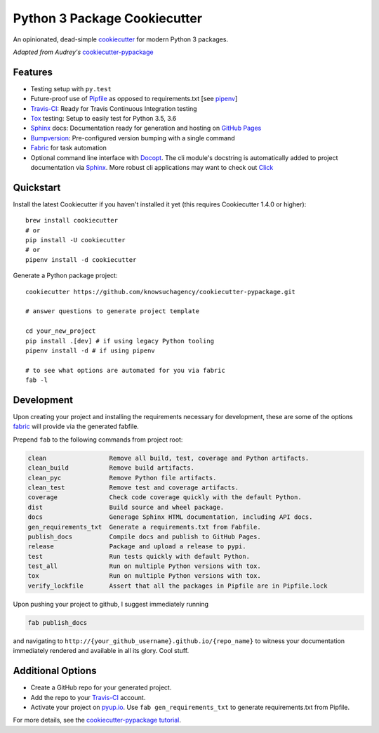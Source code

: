 =============================
Python 3 Package Cookiecutter
=============================

.. image:: https://img.shields.io/github/license/mashape/apistatus.svg

An opinionated, dead-simple cookiecutter_ for modern Python 3 packages.

*Adapted from Audrey's* cookiecutter-pypackage_


Features
--------

* Testing setup with ``py.test``
* Future-proof use of Pipfile_ as opposed to requirements.txt [see pipenv_]
* Travis-CI_: Ready for Travis Continuous Integration testing
* Tox_ testing: Setup to easily test for Python 3.5, 3.6
* Sphinx_ docs: Documentation ready for generation and hosting on `GitHub Pages`_
* Bumpversion_: Pre-configured version bumping with a single command
* Fabric_ for task automation
* Optional command line interface with Docopt_.
  The cli module's docstring is automatically added to project documentation via Sphinx_.
  More robust cli applications may want to check out Click_

Quickstart
----------

Install the latest Cookiecutter if you haven't installed it yet (this requires
Cookiecutter 1.4.0 or higher)::

    brew install cookiecutter
    # or
    pip install -U cookiecutter
    # or
    pipenv install -d cookiecutter

Generate a Python package project::

    cookiecutter https://github.com/knowsuchagency/cookiecutter-pypackage.git

    # answer questions to generate project template

    cd your_new_project
    pip install .[dev] # if using legacy Python tooling
    pipenv install -d # if using pipenv

    # to see what options are automated for you via fabric
    fab -l

Development
-----------

Upon creating your project and installing the requirements necessary for development, these are some of the options fabric_
will provide via the generated fabfile.

Prepend ``fab`` to the following commands from project root:

.. code-block:: bash

    clean                 Remove all build, test, coverage and Python artifacts.
    clean_build           Remove build artifacts.
    clean_pyc             Remove Python file artifacts.
    clean_test            Remove test and coverage artifacts.
    coverage              Check code coverage quickly with the default Python.
    dist                  Build source and wheel package.
    docs                  Generage Sphinx HTML documentation, including API docs.
    gen_requirements_txt  Generate a requirements.txt from Fabfile.
    publish_docs          Compile docs and publish to GitHub Pages.
    release               Package and upload a release to pypi.
    test                  Run tests quickly with default Python.
    test_all              Run on multiple Python versions with tox.
    tox                   Run on multiple Python versions with tox.
    verify_lockfile       Assert that all the packages in Pipfile are in Pipfile.lock


Upon pushing your project to github, I suggest immediately running

.. code-block:: bash

    fab publish_docs

and navigating to ``http://{your_github_username}.github.io/{repo_name}`` to witness your documentation
immediately rendered and available in all its glory. Cool stuff.

Additional Options
------------------

* Create a GitHub repo for your generated project.
* Add the repo to your Travis-CI_ account.
* Activate your project on `pyup.io`_. Use ``fab gen_requirements_txt`` to generate requirements.txt from Pipfile.

For more details, see the `cookiecutter-pypackage tutorial`_.

.. _`cookiecutter-pypackage tutorial`: https://cookiecutter-pypackage.readthedocs.io/en/latest/tutorial.html
.. _Travis-CI: http://travis-ci.org/
.. _Tox: http://testrun.org/tox/
.. _Sphinx: http://sphinx-doc.org/
.. _`pyup.io`: https://pyup.io/
.. _Bumpversion: https://github.com/peritus/bumpversion
.. _PyPi: https://pypi.python.org/pypi
.. _`pipfile`: https://github.com/pypa/pipfile
.. _`fabric`: http://www.fabfile.org/
.. _`docopt`: https://github.com/docopt/docopt
.. _`github pages`: https://pages.github.com/
.. _`cookiecutter-pypackage`: https://github.com/audreyr/cookiecutter-pypackage
.. _`Click`: http://click.pocoo.org/
.. _`pipenv`: http://docs.pipenv.org/en/latest/
.. _Cookiecutter: https://github.com/audreyr/cookiecutter
